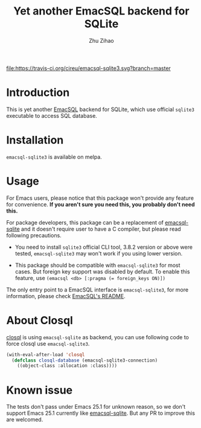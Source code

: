 # Created 2020-01-18 Sat 03:21
#+TITLE: Yet another EmacSQL backend for SQLite
#+AUTHOR: Zhu Zihao
[[https://melpa.org/#/emacsql-sqlite3][file:https://melpa.org/packages/emacsql-sqlite3-badge.svg]]
[[https://travis-ci.org/cireu/emacsql-sqlite3][file:https://travis-ci.org/cireu/emacsql-sqlite3.svg?branch=master]]

* Introduction

This is yet another [[https://github.com/skeeto/emacsql][EmacSQL]] backend for SQLite, which use official =sqlite3=
executable to access SQL database.

* Installation

=emacsql-sqlite3= is available on melpa.

* Usage

For Emacs users, please notice that this package won't provide any feature for
convenience. *If you aren't sure you need this, you probably don't need this.*

For package developers, this package can be a replacement of [[https://github.com/skeeto/emacsql][emacsql-sqlite]] and
it doesn't require user to have a C compiler, but please read following
precautions.

- You need to install =sqlite3= official CLI tool, 3.8.2 version or above were
  tested, =emacsql-sqlite3= may won't work if you using lower version.

- This package should be compatible with =emacsql-sqlite3= for most cases. But
  foreign key support was disabled by default. To enable this feature, use
  ~(emacsql <db> [:pragma (= foreign_keys ON)])~

The only entry point to a EmacSQL interface is =emacsql-sqlite3=, for more
information, please check [[https://github.com/skeeto/emacsql/blob/master/README.md][EmacSQL's README]].

* About Closql

[[https://github.com/emacscollective/closql][closql]] is using =emacsql-sqlite= as backend, you can use following code to force
closql use =emacsql-sqlite3=.

#+begin_src emacs-lisp
  (with-eval-after-load 'closql
    (defclass closql-database (emacsql-sqlite3-connection)
      ((object-class :allocation :class))))
#+end_src

* Known issue

The tests don't pass under Emacs 25.1 for unknown reason, so we don't support
Emacs 25.1 currently like [[https://github.com/skeeto/emacsql][emacsql-sqlite]]. But any PR to improve this are
welcomed.
